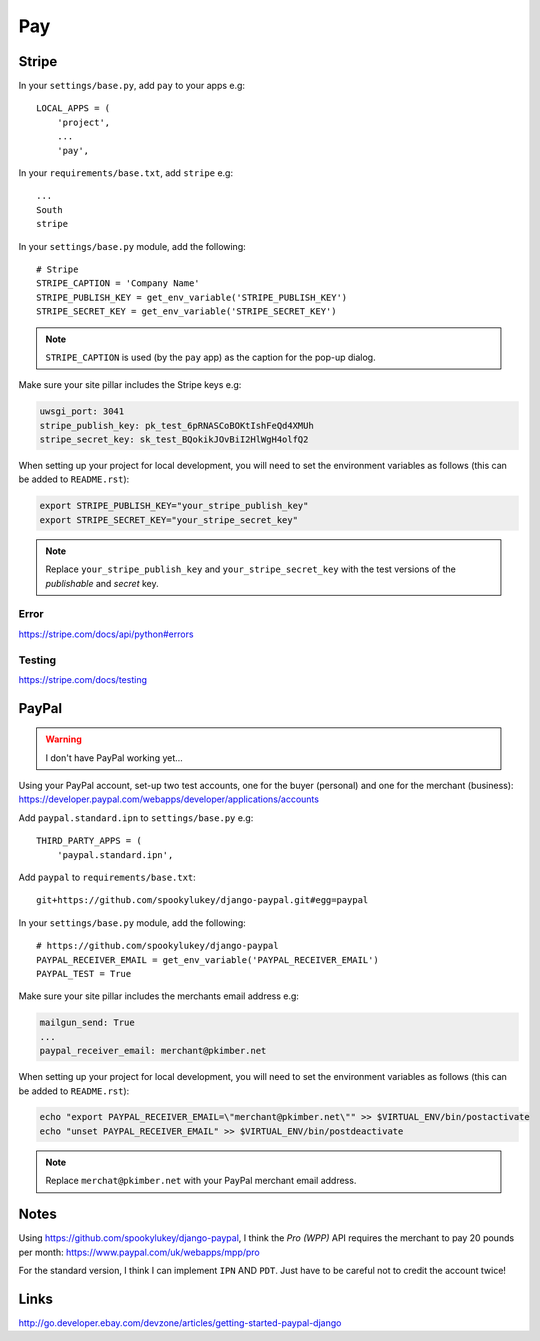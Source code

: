 Pay
***

.. highlight:: python

Stripe
======

In your ``settings/base.py``, add ``pay`` to your apps e.g::

  LOCAL_APPS = (
      'project',
      ...
      'pay',

In your ``requirements/base.txt``, add ``stripe`` e.g::

  ...
  South
  stripe

In your ``settings/base.py`` module, add the following::

  # Stripe
  STRIPE_CAPTION = 'Company Name'
  STRIPE_PUBLISH_KEY = get_env_variable('STRIPE_PUBLISH_KEY')
  STRIPE_SECRET_KEY = get_env_variable('STRIPE_SECRET_KEY')

.. note::

  ``STRIPE_CAPTION`` is used (by the ``pay`` app) as the caption for
  the pop-up dialog.

Make sure your site pillar includes the Stripe keys e.g:

.. code-block:: yaml

  uwsgi_port: 3041
  stripe_publish_key: pk_test_6pRNASCoBOKtIshFeQd4XMUh
  stripe_secret_key: sk_test_BQokikJOvBiI2HlWgH4olfQ2

When setting up your project for local development, you will need to set the
environment variables as follows (this can be added to ``README.rst``):

.. code-block:: bash

  export STRIPE_PUBLISH_KEY="your_stripe_publish_key"
  export STRIPE_SECRET_KEY="your_stripe_secret_key"

.. note::

  Replace ``your_stripe_publish_key`` and ``your_stripe_secret_key`` with the
  test versions of the *publishable* and *secret* key.

Error
-----

https://stripe.com/docs/api/python#errors

Testing
-------

https://stripe.com/docs/testing

PayPal
======

.. warning:: I don't have PayPal working yet...

Using your PayPal account, set-up two test accounts, one for the buyer
(personal) and one for the merchant (business):
https://developer.paypal.com/webapps/developer/applications/accounts

Add ``paypal.standard.ipn`` to ``settings/base.py`` e.g::

  THIRD_PARTY_APPS = (
      'paypal.standard.ipn',

Add ``paypal`` to ``requirements/base.txt``::

  git+https://github.com/spookylukey/django-paypal.git#egg=paypal

In your ``settings/base.py`` module, add the following::

  # https://github.com/spookylukey/django-paypal
  PAYPAL_RECEIVER_EMAIL = get_env_variable('PAYPAL_RECEIVER_EMAIL')
  PAYPAL_TEST = True

Make sure your site pillar includes the merchants email address e.g:

.. code-block:: yaml

  mailgun_send: True
  ...
  paypal_receiver_email: merchant@pkimber.net

When setting up your project for local development, you will need to set the
environment variables as follows (this can be added to ``README.rst``):

.. code-block:: bash

  echo "export PAYPAL_RECEIVER_EMAIL=\"merchant@pkimber.net\"" >> $VIRTUAL_ENV/bin/postactivate
  echo "unset PAYPAL_RECEIVER_EMAIL" >> $VIRTUAL_ENV/bin/postdeactivate

.. note::

  Replace ``merchat@pkimber.net`` with your PayPal merchant email address.

Notes
=====

Using https://github.com/spookylukey/django-paypal, I think the *Pro (WPP)*
API requires the merchant to pay 20 pounds per month:
https://www.paypal.com/uk/webapps/mpp/pro

For the standard version, I think I can implement ``IPN`` AND ``PDT``.  Just
have to be careful not to credit the account twice!

Links
=====

http://go.developer.ebay.com/devzone/articles/getting-started-paypal-django
